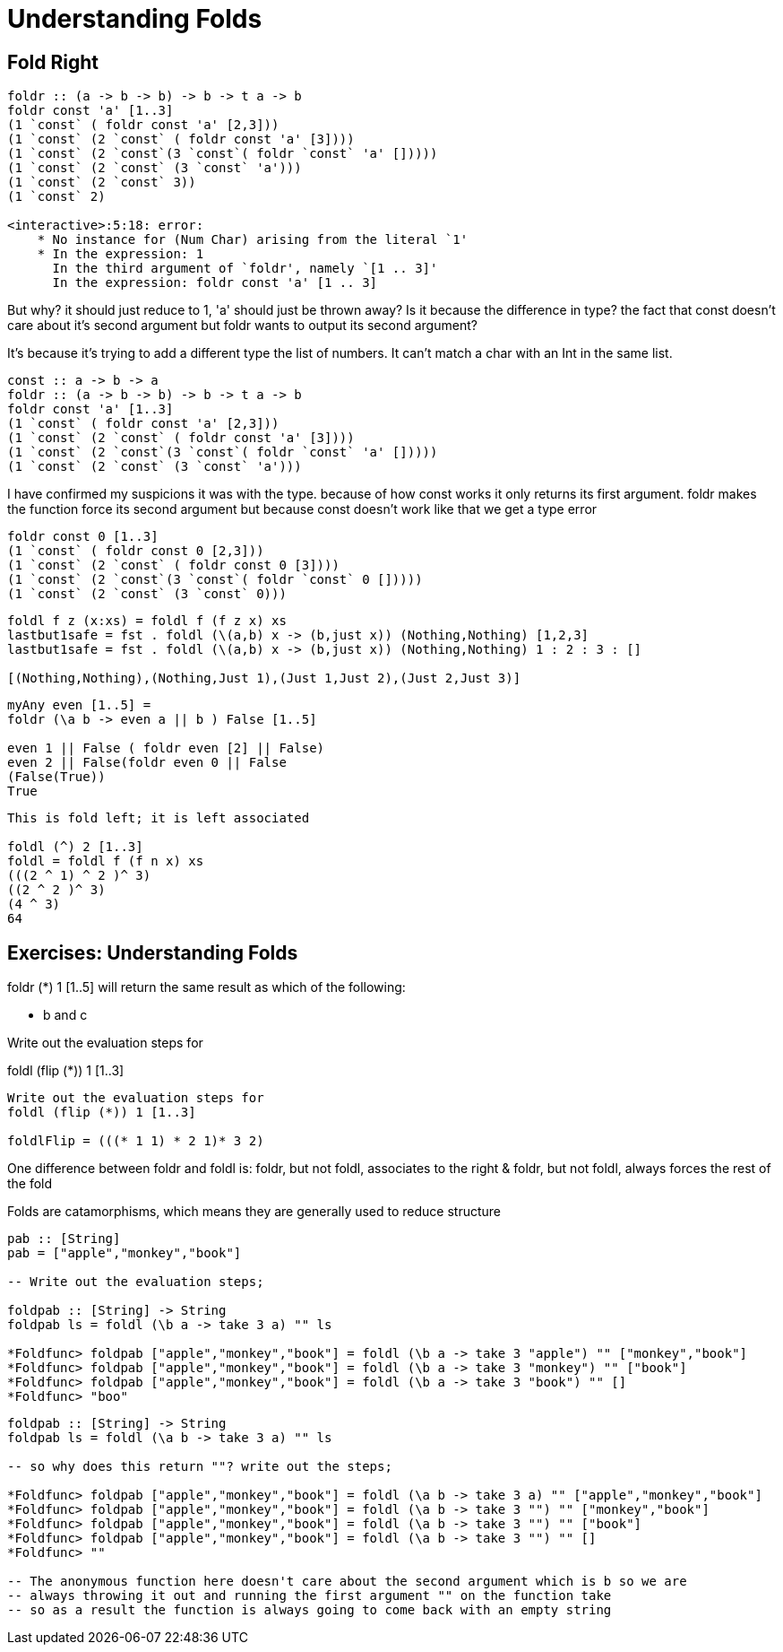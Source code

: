 = Understanding Folds
:source-highlighter: highlight.js
:highlightjs-theme: atom-one-dark

== Fold Right
[source,Haskell]
----
foldr :: (a -> b -> b) -> b -> t a -> b
foldr const 'a' [1..3]
(1 `const` ( foldr const 'a' [2,3]))
(1 `const` (2 `const` ( foldr const 'a' [3])))
(1 `const` (2 `const`(3 `const`( foldr `const` 'a' []))))
(1 `const` (2 `const` (3 `const` 'a')))
(1 `const` (2 `const` 3))
(1 `const` 2)

<interactive>:5:18: error:
    * No instance for (Num Char) arising from the literal `1'
    * In the expression: 1
      In the third argument of `foldr', namely `[1 .. 3]'
      In the expression: foldr const 'a' [1 .. 3]
----
But why? it should just reduce to 1, 'a' should just be thrown away?
Is it because the difference in type? the fact that const doesn't care about it's second argument but foldr wants to output its second argument?

It's because it's trying to add a different type the list of numbers. It can't match a char with an Int in the same list.

[source,Haskell]
----
const :: a -> b -> a
foldr :: (a -> b -> b) -> b -> t a -> b
foldr const 'a' [1..3]
(1 `const` ( foldr const 'a' [2,3]))
(1 `const` (2 `const` ( foldr const 'a' [3])))
(1 `const` (2 `const`(3 `const`( foldr `const` 'a' []))))
(1 `const` (2 `const` (3 `const` 'a')))
----

I have confirmed my suspicions it was with the type. because of how const works it only returns its first argument. foldr makes the function force its second argument but because const doesn't work like that we get a type error

[source,Haskell]
----
foldr const 0 [1..3]
(1 `const` ( foldr const 0 [2,3]))
(1 `const` (2 `const` ( foldr const 0 [3])))
(1 `const` (2 `const`(3 `const`( foldr `const` 0 []))))
(1 `const` (2 `const` (3 `const` 0)))
----

[source,Haskell]
----
foldl f z (x:xs) = foldl f (f z x) xs
lastbut1safe = fst . foldl (\(a,b) x -> (b,just x)) (Nothing,Nothing) [1,2,3]
lastbut1safe = fst . foldl (\(a,b) x -> (b,just x)) (Nothing,Nothing) 1 : 2 : 3 : []

[(Nothing,Nothing),(Nothing,Just 1),(Just 1,Just 2),(Just 2,Just 3)]
----

[source,Haskell]
----
myAny even [1..5] = 
foldr (\a b -> even a || b ) False [1..5]

even 1 || False ( foldr even [2] || False)
even 2 || False(foldr even 0 || False
(False(True))
True
----

[source,Haskell]
----
This is fold left; it is left associated

foldl (^) 2 [1..3]
foldl = foldl f (f n x) xs
(((2 ^ 1) ^ 2 )^ 3)
((2 ^ 2 )^ 3)
(4 ^ 3)
64
----

== Exercises: Understanding Folds

foldr (*) 1 [1..5] will return the same result as which of the following:

- b and c

Write out the evaluation steps for

foldl (flip (*)) 1 [1..3]
[source,Haskell]
----
Write out the evaluation steps for
foldl (flip (*)) 1 [1..3]

foldlFlip = (((* 1 1) * 2 1)* 3 2)
----

One difference between foldr and foldl is:
foldr, but not foldl, associates to the right & foldr, but not foldl, always forces the rest of the fold

Folds are catamorphisms, which means they are generally used
to reduce structure

[source,Haskell]
----
pab :: [String]
pab = ["apple","monkey","book"]

-- Write out the evaluation steps;

foldpab :: [String] -> String
foldpab ls = foldl (\b a -> take 3 a) "" ls

*Foldfunc> foldpab ["apple","monkey","book"] = foldl (\b a -> take 3 "apple") "" ["monkey","book"]
*Foldfunc> foldpab ["apple","monkey","book"] = foldl (\b a -> take 3 "monkey") "" ["book"]
*Foldfunc> foldpab ["apple","monkey","book"] = foldl (\b a -> take 3 "book") "" []
*Foldfunc> "boo"
----

[source, Haskell]
----
foldpab :: [String] -> String
foldpab ls = foldl (\a b -> take 3 a) "" ls

-- so why does this return ""? write out the steps;

*Foldfunc> foldpab ["apple","monkey","book"] = foldl (\a b -> take 3 a) "" ["apple","monkey","book"]
*Foldfunc> foldpab ["apple","monkey","book"] = foldl (\a b -> take 3 "") "" ["monkey","book"]
*Foldfunc> foldpab ["apple","monkey","book"] = foldl (\a b -> take 3 "") "" ["book"]
*Foldfunc> foldpab ["apple","monkey","book"] = foldl (\a b -> take 3 "") "" []
*Foldfunc> ""

-- The anonymous function here doesn't care about the second argument which is b so we are 
-- always throwing it out and running the first argument "" on the function take
-- so as a result the function is always going to come back with an empty string
----

